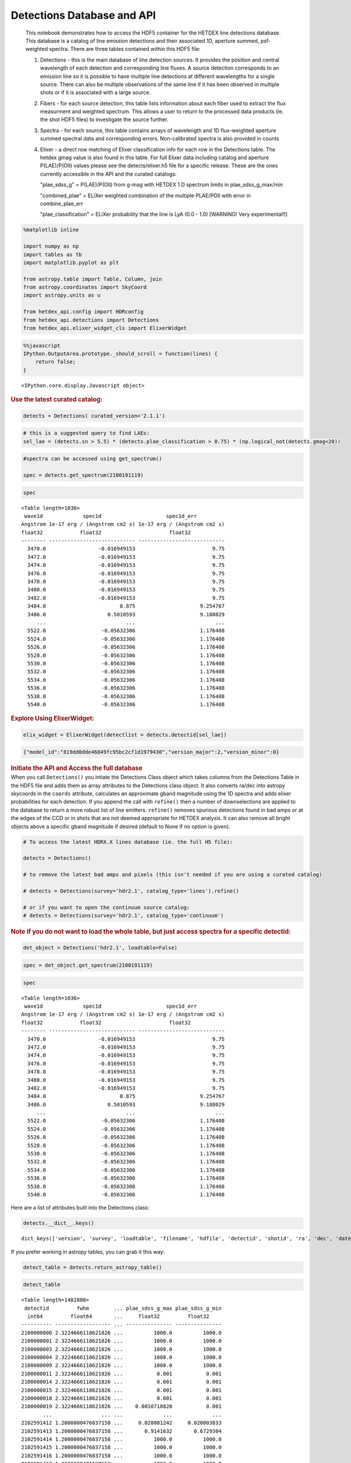 Detections Database and API
===========================

   This notebook demonstrates how to access the HDF5 container for the
   HETDEX line detections database. This database is a catalog of line
   emission detections and their associated 1D, aperture summed,
   psf-weighted spectra. There are three tables contained within this
   HDF5 file:

   #. Detections - this is the main database of line detection sources.
      It provides the position and central wavelength of each detection
      and corresponding line fluxes. A source detection corresponds to
      an emission line so it is possible to have multiple line
      detections at different wavelengths for a single source. There can
      also be multiple observations of the same line if it has been
      observed in multiple shots or if it is associated with a large
      source.

   #. Fibers - for each source detection, this table lists information
      about each fiber used to extract the flux measurment and weighted
      spectrum. This allows a user to return to the processed data
      products (ie. the shot HDF5 files) to investigate the source
      further.

   #. Spectra - for each source, this table contains arrays of
      wavelength and 1D flux-weighted aperture summed spectral data and
      corresponding errors. Non-calibrated spectra is also provided in
      counts

   #. Elixer - a direct row matching of Elixer classification info for
      each row in the Detections table. The hetdex gmag value is also
      found in this table. For full Elixer data including catalog and
      aperture P(LAE)/P(OII) values please see the detects/elixer.h5
      file for a specific release. These are the ones currently
      accessible in the API and the curated catalogs:

      "plae_sdss_g" = P(LAE)/P(OII) from g-mag with HETDEX 1 D spectrum
      limits in plae_sdss_g_max/min

      "combined_plae" = ELiXer weighted combination of the multiple
      PLAE/POII with error in combine_plae_err

      "plae_classification" = ELiXer probability that the line is LyA
      (0.0 - 1.0) [WARNING! Very experimental!!]

.. container:: cell code

   .. code:: python

      %matplotlib inline

      import numpy as np
      import tables as tb
      import matplotlib.pyplot as plt

      from astropy.table import Table, Column, join
      from astropy.coordinates import SkyCoord
      import astropy.units as u

      from hetdex_api.config import HDRconfig
      from hetdex_api.detections import Detections
      from hetdex_api.elixer_widget_cls import ElixerWidget

.. container:: cell code

   .. code:: python

      %%javascript
      IPython.OutputArea.prototype._should_scroll = function(lines) {
          return false;
      }

   .. container:: output display_data

      ::

         <IPython.core.display.Javascript object>

.. container:: cell markdown

   .. rubric:: Use the latest curated catalog:
      :name: use-the-latest-curated-catalog

.. container:: cell code

   .. code:: python

      detects = Detections( curated_version='2.1.1')

.. container:: cell code

   .. code:: python

      # this is a suggested query to find LAEs:
      sel_lae = (detects.sn > 5.5) * (detects.plae_classification > 0.75) * (np.logical_not(detects.gmag<20))

.. container:: cell code

   .. code:: python

      #spectra can be accessed using get_spectrum()

      spec = detects.get_spectrum(2100191119)

.. container:: cell code

   .. code:: python

      spec

   .. container:: output execute_result

      ::

         <Table length=1036>
          wave1d             spec1d                     spec1d_err         
         Angstrom 1e-17 erg / (Angstrom cm2 s) 1e-17 erg / (Angstrom cm2 s)
         float32            float32                      float32           
         -------- ---------------------------- ----------------------------
           3470.0                 -0.016949153                         9.75
           3472.0                 -0.016949153                         9.75
           3474.0                 -0.016949153                         9.75
           3476.0                 -0.016949153                         9.75
           3478.0                 -0.016949153                         9.75
           3480.0                 -0.016949153                         9.75
           3482.0                 -0.016949153                         9.75
           3484.0                        0.875                     9.254767
           3486.0                    0.5010593                     9.188029
              ...                          ...                          ...
           5522.0                  -0.05632306                     1.176408
           5524.0                  -0.05632306                     1.176408
           5526.0                  -0.05632306                     1.176408
           5528.0                  -0.05632306                     1.176408
           5530.0                  -0.05632306                     1.176408
           5532.0                  -0.05632306                     1.176408
           5534.0                  -0.05632306                     1.176408
           5536.0                  -0.05632306                     1.176408
           5538.0                  -0.05632306                     1.176408
           5540.0                  -0.05632306                     1.176408

.. container:: cell markdown

   .. rubric:: Explore Using ElixerWidget:
      :name: explore-using-elixerwidget

.. container:: cell code

   .. code:: python

      elix_widget = ElixerWidget(detectlist = detects.detectid[sel_lae])

   .. container:: output display_data

      .. code:: json

         {"model_id":"819dd0dde46849fc95bc2cf1d1979430","version_major":2,"version_minor":0}

.. container:: cell markdown

   .. rubric:: Initiate the API and Access the full database
      :name: initiate-the-api-and-access-the-full-database

.. container:: cell markdown

   When you call ``Detections()`` you intiate the Detections Class
   object which takes columns from the Detections Table in the HDF5 file
   and adds them as array attributes to the Detections class object. It
   also converts ra/dec into astropy skycoords in the ``coords``
   attribute, calculates an approximate gband magnitude using the 1D
   spectra and adds elixer probabilities for each detection. If you
   append the call with ``refine()`` then a number of downselections are
   applied to the database to return a more robust list of line
   emitters. ``refine()`` removes spurious detections found in bad amps
   or at the edges of the CCD or in shots that are not deemed
   appropriate for HETDEX analysis. It can also remove all bright
   objects above a specific gband magnitude if desired (default to None
   if no option is given).

.. container:: cell code

   .. code:: python

      # To access the latest HDRX.X lines database (ie. the full H5 file):

      detects = Detections()

      # to remove the latest bad amps and pixels (this isn't needed if you are using a curated catalog)

      # detects = Detections(survey='hdr2.1', catalog_type='lines').refine()

      # or if you want to open the continuum source catalog:
      # detects = Detections(survey='hdr2.1', catalog_type='continuum')

.. container:: cell markdown

   .. rubric:: Note if you do not want to load the whole table, but just
      access spectra for a specific detectid:
      :name: note-if-you-do-not-want-to-load-the-whole-table-but-just-access-spectra-for-a-specific-detectid

.. container:: cell code

   .. code:: python

      det_object = Detections('hdr2.1', loadtable=False)

.. container:: cell code

   .. code:: python

      spec = det_object.get_spectrum(2100191119)

.. container:: cell code

   .. code:: python

      spec

   .. container:: output execute_result

      ::

         <Table length=1036>
          wave1d             spec1d                     spec1d_err         
         Angstrom 1e-17 erg / (Angstrom cm2 s) 1e-17 erg / (Angstrom cm2 s)
         float32            float32                      float32           
         -------- ---------------------------- ----------------------------
           3470.0                 -0.016949153                         9.75
           3472.0                 -0.016949153                         9.75
           3474.0                 -0.016949153                         9.75
           3476.0                 -0.016949153                         9.75
           3478.0                 -0.016949153                         9.75
           3480.0                 -0.016949153                         9.75
           3482.0                 -0.016949153                         9.75
           3484.0                        0.875                     9.254767
           3486.0                    0.5010593                     9.188029
              ...                          ...                          ...
           5522.0                  -0.05632306                     1.176408
           5524.0                  -0.05632306                     1.176408
           5526.0                  -0.05632306                     1.176408
           5528.0                  -0.05632306                     1.176408
           5530.0                  -0.05632306                     1.176408
           5532.0                  -0.05632306                     1.176408
           5534.0                  -0.05632306                     1.176408
           5536.0                  -0.05632306                     1.176408
           5538.0                  -0.05632306                     1.176408
           5540.0                  -0.05632306                     1.176408

.. container:: cell markdown

   Here are a list of attributes built into the Detections class:

.. container:: cell code

   .. code:: python

      detects.__dict__.keys()

   .. container:: output execute_result

      ::

         dict_keys(['version', 'survey', 'loadtable', 'filename', 'hdfile', 'detectid', 'shotid', 'ra', 'dec', 'date', 'obsid', 'wave', 'wave_err', 'flux', 'flux_err', 'linewidth', 'linewidth_err', 'continuum', 'continuum_err', 'sn', 'sn_err', 'chi2', 'chi2_err', 'multiframe', 'fibnum', 'x_raw', 'y_raw', 'amp', 'chi2fib', 'detectname', 'expnum', 'fiber_id', 'ifuid', 'ifuslot', 'inputid', 'noise_ratio', 'specid', 'weight', 'x_ifu', 'y_ifu', 'combined_continuum', 'combined_continuum_err', 'combined_plae', 'combined_plae_err', 'mag_sdss_g', 'mag_sdss_g_err', 'plae_classification', 'plae_sdss_g', 'plae_sdss_g_max', 'plae_sdss_g_min', 'gmag', 'gmag_err', 'field', 'fwhm', 'fluxlimit_4540', 'throughput', 'n_ifu', 'vis_class', 'coords'])

.. container:: cell markdown

   If you prefer working in astropy tables, you can grab it this way:

.. container:: cell code

   .. code:: python

      detect_table = detects.return_astropy_table()

.. container:: cell code

   .. code:: python

      detect_table

   .. container:: output execute_result

      ::

         <Table length=1482880>
          detectid         fwhm        ... plae_sdss_g_max plae_sdss_g_min
           int64         float64       ...     float32         float32    
         ---------- ------------------ ... --------------- ---------------
         2100000000 2.3224666118621826 ...          1000.0          1000.0
         2100000001 2.3224666118621826 ...          1000.0          1000.0
         2100000003 2.3224666118621826 ...          1000.0          1000.0
         2100000004 2.3224666118621826 ...          1000.0          1000.0
         2100000009 2.3224666118621826 ...          1000.0          1000.0
         2100000011 2.3224666118621826 ...           0.001           0.001
         2100000014 2.3224666118621826 ...           0.001           0.001
         2100000015 2.3224666118621826 ...           0.001           0.001
         2100000018 2.3224666118621826 ...           0.001           0.001
         2100000019 2.3224666118621826 ...    0.0010718828           0.001
                ...                ... ...             ...             ...
         2102591412 1.2000000476837158 ...     0.028081242     0.020003833
         2102591413 1.2000000476837158 ...       0.9141632       0.6729304
         2102591414 1.2000000476837158 ...          1000.0          1000.0
         2102591415 1.2000000476837158 ...          1000.0          1000.0
         2102591416 1.2000000476837158 ...          1000.0          1000.0
         2102591417 1.2000000476837158 ...          1000.0          1000.0
         2102591418 1.2000000476837158 ...          1000.0          1000.0
         2102591420 1.2000000476837158 ...          1000.0          1000.0
         2102591421 1.2000000476837158 ...          1000.0          1000.0
         2102591422 1.2000000476837158 ...        891.0008        73.63269

.. container:: cell markdown

   .. rubric:: How we made the subset catalog for the team:
      :name: how-we-made-the-subset-catalog-for-the-team

.. container:: cell code

   .. code:: python

      sel_field = (detects.field == 'cosmos') | (detects.field == 'dex-fall') | (detects.field == 'dex-spring') | (detects.field == 'egs') | (detects.field == 'goods-n')
      sel_chi2 = detects.chi2 < 1.2
      sel_wave = ( detects.wave >= 3510 ) * (detects.wave <= 5490)
      sel_lw = (detects.linewidth <= 6)
      sel_cont = detects.continuum > -3
      sel_sn = detects.sn >= 4.8
      sel_chi2fib = (detects.chi2fib < 4.5)

      sel_cat = sel_field * sel_chi2 * sel_wave * sel_lw * sel_cont * sel_sn * sel_chi2fib

      det_table = detects.return_astropy_table()

.. container:: cell code

   .. code:: python

      team_table = detect_table[sel_cat]

.. container:: cell markdown

   .. rubric:: Querying by sky coordinates
      :name: querying-by-sky-coordinates

.. container:: cell markdown

   Upon initialization of the Detections Class, sky coordinates are
   converted to an Astropy sky coordinates array to allow for easy
   querying:

.. container:: cell code

   .. code:: python

      detects.coords

   .. container:: output execute_result

      ::

         <SkyCoord (ICRS): (ra, dec) in deg
             [(149.79932 , 1.986114), (149.80261 , 1.991804),
              (149.80013 , 1.987484), ..., ( 36.488354, 0.404577),
              ( 36.49977 , 0.405466), ( 36.496384, 0.411001)]>

.. container:: cell markdown

   To query a region of the sky, you can use the Detections function
   ``query_by_coords`` which takes an astropy coords objects as an
   argument as well as a radius represented by an astropy quantity. It
   returns a boolean mask to index the Detections class object.

.. container:: cell code

   .. code:: python

      obj_coords = SkyCoord(199.35704 * u.deg, 51.06718 * u.deg, frame='icrs')

.. container:: cell code

   .. code:: python

      maskregion = detects.query_by_coords(obj_coords, 10. * u.arcsec)

.. container:: cell markdown

   The Detections class allows slicing so that a boolean mask applied to
   the class will slice each array attribute accordingly:

.. container:: cell code

   .. code:: python

      detects_in_region = detects[maskregion]
      print(np.size(detects_in_region.detectid))

   .. container:: output stream stdout

      ::

         6

.. container:: cell markdown

   .. rubric:: Find a direct line match
      :name: find-a-direct-line-match

.. container:: cell markdown

   If you want to find an exact line match you can use the function
   ``find_match()``

.. container:: cell code

   .. code:: python

      obj_coords = SkyCoord(199.35704 * u.deg, 51.06718 * u.deg, frame='icrs')

.. container:: cell code

   .. code:: python

      wave_obj = 3836.

.. container:: cell code

   .. code:: python

      idx = detects.find_match(obj_coords, wave=wave_obj, radius=5.*u.arcsec, dwave=5 )

.. container:: cell code

   .. code:: python

      detects.detectid[idx]

   .. container:: output execute_result

      ::

         array([2100191119])

.. container:: cell code

   .. code:: python

      detect_table[idx]

   .. container:: output execute_result

      ::

         <Table length=1>
          detectid         fwhm        ... plae_sdss_g_max plae_sdss_g_min
           int64         float64       ...     float32         float32    
         ---------- ------------------ ... --------------- ---------------
         2100191119 1.4780957698822021 ...          1000.0          1000.0

.. container:: cell markdown

   .. rubric:: Check out matched sources in the ElixerWidget
      :name: check-out-matched-sources-in-the-elixerwidget

.. container:: cell markdown

   For this example, we have found 12 detections in this region, we can
   examine these via the ELiXer reports using the ``ElixerWidget()``
   class from ``hetdex_api.elixer_widget_cls.py``. To do so we need to
   save the detectid list to examine in the widget.

.. container:: cell code

   .. code:: python

      np.savetxt('detects_obj.txt', detects_in_region.detectid)

.. container:: cell markdown

   You can the run the elixer_widget to scan through the ELiXer reports
   for this object. Use the "Next DetectID" button to scan the list. The
   "DetectID" text widget will give access to all reports interactively
   and scans in increasing single digit increments, but the green Next
   DetectID button will go in order of the ingest list from
   'detects_obj.txt'.

.. container:: cell code

   .. code:: python

      elix_widget = ElixerWidget(detectlist = detects_in_region.detectid)
      #elix_widget = ElixerWidget(detectfile='detects_obj.txt')

   .. container:: output display_data

      .. code:: json

         {"model_id":"3cd3da9069ec4d05a8c4cdc3ec8e458d","version_major":2,"version_minor":0}

.. container:: cell markdown

   For more information on using the Elixer Widgets GUI go to Notebook
   12. We will discuss team classification efforts there. But for quick
   investigation its helpful to pull the GUI up to just scan through a
   detection list.

.. container:: cell markdown

   .. rubric:: Accessing 1D Spectra
      :name: accessing-1d-spectra

.. container:: cell markdown

   Spectra in counts and flux-calibrated units are stored in the Spectra
   Table of the Detection HDF5 file, it can be accessed directly through
   the Detections class object which stores the detect HDF5 as an
   attribute:

.. container:: cell code

   .. code:: python

      print(detects.hdfile)

   .. container:: output stream stdout

      ::

         /scratch/03946/hetdex/hdr2.1/detect/detect_hdr2.1.h5 (File) ''
         Last modif.: 'Thu Aug 13 11:38:47 2020'
         Object Tree: 
         / (RootGroup) ''
         /Detections (Table(1482880,)) 'HETDEX Line Detection Catalog'
         /Elixer (Table(1482880,)) 'Elixer Info'
         /Fibers (Table(28328155,)) 'Fiber info for each detection'
         /Spectra (Table(1482880,)) '1D Spectra for each Line Detection'

.. container:: cell code

   .. code:: python

      spectra = detects.hdfile.root.Spectra

.. container:: cell markdown

   This is a very large table so its not advised to read it in all at
   once. The columns are:

.. container:: cell code

   .. code:: python

      spectra.cols

   .. container:: output execute_result

      ::

         /Spectra.cols (Cols), 12 columns
           detectid (Column(1482880,), int64)
           wave1d (Column(1482880, 1036), ('<f4', (1036,)))
           spec1d (Column(1482880, 1036), ('<f4', (1036,)))
           spec1d_err (Column(1482880, 1036), ('<f4', (1036,)))
           counts1d (Column(1482880, 1036), ('<f4', (1036,)))
           counts1d_err (Column(1482880, 1036), ('<f4', (1036,)))
           apsum_counts (Column(1482880, 1036), ('<f4', (1036,)))
           apsum_counts_err (Column(1482880, 1036), ('<f4', (1036,)))
           apcor (Column(1482880, 1036), ('<f4', (1036,)))
           flag_pix (Column(1482880, 1036), ('<f4', (1036,)))
           spec1d_nc (Column(1482880, 1036), ('<f4', (1036,)))
           spec1d_nc_err (Column(1482880, 1036), ('<f4', (1036,)))

.. container:: cell markdown

   Flux calibrated, psf-weighted 1D spectra can be retrieved via the API
   for a single detectid through the function ``get_spectrum``:

.. container:: cell code

   .. code:: python

      detectid_nice_lae = 2100744791
      spec_table = detects.get_spectrum(detectid_nice_lae) 

.. container:: cell code

   .. code:: python

      detects.plot_spectrum(detectid_nice_lae)

   .. container:: output display_data

      |image0|

.. container:: cell markdown

   or if we want to zoom in on the emission line:

.. container:: cell code

   .. code:: python

      cw = detects.wave[detects.detectid == detectid_nice_lae]
      detects.plot_spectrum(detectid_nice_lae, xlim=(cw-50, cw+50))

   .. container:: output display_data

      |image1|

.. container:: cell markdown

   You can also save the spectrum to a text file. It is automatically
   saved as spec_##detectid##.dat, but you can also use the argument
   ``outfile``

.. container:: cell code

   .. code:: python

      detects.save_spectrum(detectid_nice_lae)
      # or
      # detects.save_spectrum(detectid_nice_lae, outfile='tmp.txt')

.. container:: cell markdown

   .. rubric:: Getting Fiber information for a detection
      :name: getting-fiber-information-for-a-detection

.. container:: cell markdown

   You can find a list of all fibers used in the measurement in the
   Fibers table. The Fibers table and its associated columns can be
   accessed similar to the Spectra table by searching for a match in the
   the detectid column.

.. container:: cell code

   .. code:: python

      fibers = detects.hdfile.root.Fibers
      fibers.cols

   .. container:: output execute_result

      ::

         /Fibers.cols (Cols), 23 columns
           detectid (Column(28328155,), int64)
           ra (Column(28328155,), float32)
           dec (Column(28328155,), float32)
           multiframe (Column(28328155,), |S20)
           fiber_id (Column(28328155,), |S38)
           x_ifu (Column(28328155,), float32)
           y_ifu (Column(28328155,), float32)
           date (Column(28328155,), int32)
           obsid (Column(28328155,), int32)
           expnum (Column(28328155,), int32)
           distance (Column(28328155,), float32)
           timestamp (Column(28328155,), |S17)
           wavein (Column(28328155,), float32)
           flag (Column(28328155,), int32)
           weight (Column(28328155,), float32)
           ADC (Column(28328155, 5), ('<f4', (5,)))
           amp (Column(28328155,), |S2)
           fibnum (Column(28328155,), int32)
           ifuid (Column(28328155,), |S3)
           ifuslot (Column(28328155,), |S3)
           specid (Column(28328155,), |S3)
           x_raw (Column(28328155,), int32)
           y_raw (Column(28328155,), int32)

.. container:: cell markdown

   Access the fiber table for the above source:

.. container:: cell code

   .. code:: python

      fiber_table = fibers.read_where("detectid == detectid_nice_lae") 

.. container:: cell code

   .. code:: python

      Table(fiber_table)

   .. container:: output execute_result

      ::

         <Table length=22>
          detectid      ra       dec         multiframe      ... specid x_raw y_raw
           int64     float32   float32        bytes20        ... bytes3 int32 int32
         ---------- --------- --------- -------------------- ... ------ ----- -----
         2100744791 211.52325  51.71597 multi_025_076_032_LU ...    025   415    40
         2100744791 211.52484 51.714375 multi_025_076_032_LL ...    025   418   524
         2100744791 211.52377 51.714127 multi_025_076_032_LL ...    025   418   533
         2100744791 211.52502 51.715073 multi_025_076_032_LL ...    025   416   690
         2100744791 211.52396 51.714825 multi_025_076_032_LL ...    025   416   707
         2100744791 211.52289 51.714573 multi_025_076_032_LL ...    025   416   716
         2100744791 211.52414 51.715523 multi_025_076_032_LL ...    025   415   872
         2100744791 211.52307 51.715275 multi_025_076_032_LL ...    025   415   881
         2100744791 211.52524 51.714676 multi_025_076_032_LL ...    025   418   524
         2100744791 211.52417 51.714428 multi_025_076_032_LL ...    025   418   533
         2100744791 211.52435 51.715126 multi_025_076_032_LL ...    025   416   707
         2100744791 211.52328 51.714874 multi_025_076_032_LL ...    025   416   716
         2100744791 211.52454 51.715824 multi_025_076_032_LL ...    025   415   872
         2100744791 211.52347 51.715576 multi_025_076_032_LL ...    025   415   881
         2100744791  211.5224 51.715324 multi_025_076_032_LL ...    025   415   890
         2100744791 211.52388 51.715908 multi_025_076_032_LU ...    025   415    40
         2100744791 211.52281 51.715656 multi_025_076_032_LU ...    025   415    49
         2100744791 211.52458  51.71476 multi_025_076_032_LL ...    025   416   707
         2100744791 211.52351  51.71451 multi_025_076_032_LL ...    025   416   716
         2100744791 211.52477 51.715458 multi_025_076_032_LL ...    025   415   872
         2100744791  211.5237  51.71521 multi_025_076_032_LL ...    025   415   881
         2100744791 211.52263 51.714962 multi_025_076_032_LL ...    025   415   890

.. container:: cell markdown

   When you are done with the HDF5 file, close it. The data that you
   extracted into tables and arrays will remain.

.. container:: cell code

   .. code:: python

      detects.hdfile.close()

.. container:: cell markdown

   .. rubric:: Accessing the ELiXer Classifications
      :name: accessing-the-elixer-classifications

.. container:: cell code

   .. code:: python

      config = HDRconfig(survey='hdr2.1')
      file_elix = tb.open_file(config.elixerh5)

.. container:: cell code

   .. code:: python

      file_elix.root.Detections

   .. container:: output execute_result

      ::

         /Detections (Table(1567634,)) 'ELiXer Detection Summary Table'
           description := {
           "detectid": Int64Col(shape=(), dflt=0, pos=0),
           "detectname": StringCol(itemsize=64, shape=(), dflt=b'', pos=1),
           "elixer_version": StringCol(itemsize=16, shape=(), dflt=b'', pos=2),
           "elixer_datetime": StringCol(itemsize=21, shape=(), dflt=b'', pos=3),
           "ra": Float32Col(shape=(), dflt=-999.999, pos=4),
           "dec": Float32Col(shape=(), dflt=-999.999, pos=5),
           "wavelength_obs": Float32Col(shape=(), dflt=-999.999, pos=6),
           "wavelength_obs_err": Float32Col(shape=(), dflt=-999.999, pos=7),
           "ccd_adjacent_mag": Float32Col(shape=(), dflt=99.9, pos=8),
           "central_single_fiber_mag": Float32Col(shape=(), dflt=99.9, pos=9),
           "chi2": Float32Col(shape=(), dflt=-999.999, pos=10),
           "chi2_err": Float32Col(shape=(), dflt=-999.999, pos=11),
           "combined_continuum": Float32Col(shape=(), dflt=-999.999, pos=12),
           "combined_continuum_err": Float32Col(shape=(), dflt=-999.999, pos=13),
           "combined_plae": Float32Col(shape=(), dflt=-999.999, pos=14),
           "combined_plae_err": Float32Col(shape=(), dflt=-999.999, pos=15),
           "continuum_full_spec": Float32Col(shape=(), dflt=-999.999, pos=16),
           "continuum_full_spec_err": Float32Col(shape=(), dflt=-999.999, pos=17),
           "continuum_line": Float32Col(shape=(), dflt=-999.999, pos=18),
           "continuum_line_err": Float32Col(shape=(), dflt=-999.999, pos=19),
           "continuum_sdss_g": Float32Col(shape=(), dflt=-999.999, pos=20),
           "continuum_sdss_g_err": Float32Col(shape=(), dflt=-999.999, pos=21),
           "eqw_rest_lya_full_spec": Float32Col(shape=(), dflt=-999.999, pos=22),
           "eqw_rest_lya_full_spec_err": Float32Col(shape=(), dflt=-999.999, pos=23),
           "eqw_rest_lya_line": Float32Col(shape=(), dflt=-999.999, pos=24),
           "eqw_rest_lya_line_err": Float32Col(shape=(), dflt=-999.999, pos=25),
           "eqw_rest_lya_sdss_g": Float32Col(shape=(), dflt=-999.999, pos=26),
           "eqw_rest_lya_sdss_g_err": Float32Col(shape=(), dflt=-999.999, pos=27),
           "ffsky_subtraction": BoolCol(shape=(), dflt=False, pos=28),
           "fieldname": StringCol(itemsize=32, shape=(), dflt=b'', pos=29),
           "flux_line": Float32Col(shape=(), dflt=-999.999, pos=30),
           "flux_line_err": Float32Col(shape=(), dflt=-999.999, pos=31),
           "fwhm_line_aa": Float32Col(shape=(), dflt=-999.999, pos=32),
           "fwhm_line_aa_err": Float32Col(shape=(), dflt=-999.999, pos=33),
           "ifuid": StringCol(itemsize=3, shape=(), dflt=b'', pos=34),
           "ifuslot": StringCol(itemsize=3, shape=(), dflt=b'', pos=35),
           "mag_full_spec": Float32Col(shape=(), dflt=-999.999, pos=36),
           "mag_full_spec_err": Float32Col(shape=(), dflt=-999.999, pos=37),
           "mag_sdss_g": Float32Col(shape=(), dflt=-999.999, pos=38),
           "mag_sdss_g_err": Float32Col(shape=(), dflt=-999.999, pos=39),
           "multiline_flag": BoolCol(shape=(), dflt=False, pos=40),
           "multiline_frac_score": Float32Col(shape=(), dflt=-999.999, pos=41),
           "multiline_name": StringCol(itemsize=16, shape=(), dflt=b'', pos=42),
           "multiline_prob": Float32Col(shape=(), dflt=-999.999, pos=43),
           "multiline_raw_score": Float32Col(shape=(), dflt=-999.999, pos=44),
           "multiline_rest_w": Float32Col(shape=(), dflt=-999.999, pos=45),
           "multiline_z": Float32Col(shape=(), dflt=-999.999, pos=46),
           "obsid": Int32Col(shape=(), dflt=0, pos=47),
           "plae_classification": Float32Col(shape=(), dflt=-999.999, pos=48),
           "plae_full_spec": Float32Col(shape=(), dflt=-999.999, pos=49),
           "plae_full_spec_max": Float32Col(shape=(), dflt=-999.999, pos=50),
           "plae_full_spec_min": Float32Col(shape=(), dflt=-999.999, pos=51),
           "plae_line": Float32Col(shape=(), dflt=-999.999, pos=52),
           "plae_line_max": Float32Col(shape=(), dflt=-999.999, pos=53),
           "plae_line_min": Float32Col(shape=(), dflt=-999.999, pos=54),
           "plae_sdss_g": Float32Col(shape=(), dflt=-999.999, pos=55),
           "plae_sdss_g_max": Float32Col(shape=(), dflt=-999.999, pos=56),
           "plae_sdss_g_min": Float32Col(shape=(), dflt=-999.999, pos=57),
           "pseudo_color_blue_flux": Float32Col(shape=(), dflt=-999.999, pos=58),
           "pseudo_color_blue_flux_err": Float32Col(shape=(), dflt=-999.999, pos=59),
           "pseudo_color_flag": Int64Col(shape=(), dflt=0, pos=60),
           "pseudo_color_red_flux": Float32Col(shape=(), dflt=-999.999, pos=61),
           "pseudo_color_red_flux_err": Float32Col(shape=(), dflt=-999.999, pos=62),
           "pseudo_color_rvb_ratio": Float32Col(shape=(), dflt=-999.999, pos=63),
           "pseudo_color_rvb_ratio_err": Float32Col(shape=(), dflt=-999.999, pos=64),
           "response": Float32Col(shape=(), dflt=-999.999, pos=65),
           "seeing_fwhm": Float32Col(shape=(), dflt=-999.999, pos=66),
           "shotid": Int64Col(shape=(), dflt=0, pos=67),
           "sn": Float32Col(shape=(), dflt=-999.999, pos=68),
           "sn_err": Float32Col(shape=(), dflt=-999.999, pos=69),
           "specid": StringCol(itemsize=3, shape=(), dflt=b'', pos=70),
           "spectral_slope": Float32Col(shape=(), dflt=-999.999, pos=71),
           "spectral_slope_err": Float32Col(shape=(), dflt=0.0, pos=72),
           "spurious_reason": StringCol(itemsize=32, shape=(), dflt=b'', pos=73)}
           byteorder := 'little'
           chunkshape := (574,)
           autoindex := True
           colindexes := {
             "detectid": Index(9, full, shuffle, zlib(1)).is_csi=True}

.. container:: cell markdown

   Note: these are also appended to the Detections() class object. Each
   column in the above table can be accessed as an attribute of the
   Detections() class object. For example, the probability of LAE to OII
   measured from the HETDEX continuum is:

.. container:: cell code

   .. code:: python

      #detects.plae_poii_hetdex

.. container:: cell markdown

   or the nearest neighbour magnitude in an ancillary photometric
   catalog is:

.. container:: cell code

   .. code:: python

      #detects.mag_match

.. container:: cell markdown

   and this comes from the filter:

.. container:: cell code

   .. code:: python

      #detects.cat_filter

.. container:: cell code

   .. code:: python

.. |image0| image:: images/676a2bb08065419320a1ec09fcdae176c895c0d9.png
.. |image1| image:: images/724d0d9db25fa92bfa5556fa92ab313bc731a34e.png
